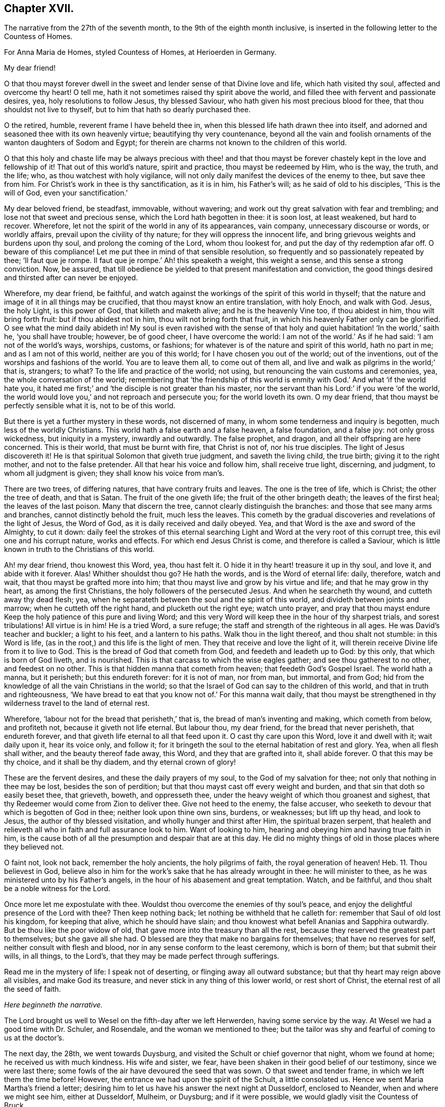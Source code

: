 == Chapter XVII.

The narrative from the 27th of the seventh month,
to the 9th of the eighth month inclusive,
is inserted in the following letter to the Countess of Homes.

[.embedded-content-document.letter]
--

[.letter-heading]
For Anna Maria de Homes, styled Countess of Homes, at Herioerden in Germany.

[.salutation]
My dear friend!

O that thou mayst forever dwell in the sweet and
lender sense of that Divine love and life,
which hath visited thy soul, affected and overcome thy heart!
O tell me, hath it not sometimes raised thy spirit above the world,
and filled thee with fervent and passionate desires, yea,
holy resolutions to follow Jesus, thy blessed Saviour,
who hath given his most precious blood for thee, that thou shouldst not live to thyself,
but to him that hath so dearly purchased thee.

O the retired, humble, reverent frame I have beheld thee in,
when this blessed life hath drawn thee into itself,
and adorned and seasoned thee with its own heavenly virtue;
beautifying thy very countenance,
beyond all the vain and foolish ornaments of the wanton daughters of Sodom and Egypt;
for therein are charms not known to the children of this world.

O that this holy and chaste life may be always precious with thee! and that thou
mayst be forever chastely kept in the love and fellowship of it!
That out of this world`'s nature, spirit and practice, thou mayst be redeemed by Him,
who is the way, the truth, and the life; who, as thou watchest with holy vigilance,
will not only daily manifest the devices of the enemy to thee, but save thee from him.
For Christ`'s work in thee is thy sanctification, as it is in him, his Father`'s will;
as he said of old to his disciples, '`This is the will of God,
even your sanctification.`'

My dear beloved friend, be steadfast, immovable, without wavering;
and work out thy great salvation with fear and trembling;
and lose not that sweet and precious sense, which the Lord hath begotten in thee:
it is soon lost, at least weakened, but hard to recover.
Wherefore, let not the spirit of the world in any of its appearances, vain company,
unnecessary discourse or words, or worldly affairs,
prevail upon the civility of thy nature; for they will oppress the innocent life,
and bring grievous weights and burdens upon thy soul, and prolong the coming of the Lord,
whom thou lookest for, and put the day of thy redemption afar off.
O beware of this compliance!
Let me put thee in mind of that sensible resolution,
so frequently and so passionately repeated by thee; '`Il faut que je rompe.
Il faut que je rompe.`' Ah! this speaketh a weight, this weight a sense,
and this sense a strong conviction.
Now, be assured,
that till obedience be yielded to that present manifestation and conviction,
the good things desired and thirsted after can never be enjoyed.

Wherefore, my dear friend, be faithful,
and watch against the workings of the spirit of this world in thyself;
that the nature and image of it in all things may be crucified,
that thou mayst know an entire translation, with holy Enoch, and walk with God.
Jesus, the holy Light, is this power of God, that killeth and maketh alive;
and he is the heavenly Vine too, if thou abidest in him, thou wilt bring forth fruit:
but if thou abidest not in him, thou wilt not bring forth that fruit,
in which his heavenly Father only can be glorified.
O see what the mind daily abideth in!
My soul is even ravished with the sense of that holy
and quiet habitation! '`In the world,`' saith he,
'`you shall have trouble; however, be of good cheer, I have overcome the world:
I am not of the world.`' As if he had said: '`I am not of the world`'s ways, worships,
customs, or fashions; for whatever is of the nature and spirit of this world,
hath no part in me; and as I am not of this world, neither are you of this world;
for I have chosen you out of the world; out of the inventions,
out of the worships and fashions of the world.
You are to leave them all, to come out of them all,
and live and walk as pilgrims in the world;`' that is, strangers; to what?
To the life and practice of the world; not using,
but renouncing the vain customs and ceremonies, yea, the whole conversation of the world;
remembering that '`the friendship of this world is
enmity with God.`' And what '`if the world hate you,
it hated me first;`' and '`the disciple is not greater than his master,
nor the servant than his Lord:`' if you were '`of the world,
the world would love you,`' and not reproach and persecute you;
for the world loveth its own.
O my dear friend, that thou mayst be perfectly sensible what it is,
not to be of this world.

But there is yet a further mystery in these words, not discerned of many,
in whom some tenderness and inquiry is begotten, much less of the worldly Christians.
This world hath a false earth and a false heaven, a false foundation, and a false joy:
not only gross wickedness, but iniquity in a mystery, inwardly and outwardly.
The false prophet, and dragon, and all their offspring are here concerned.
This is their world, that must be burnt with fire, that Christ is not of,
nor his true disciples.
The light of Jesus discovereth it!
He is that spiritual Solomon that giveth true judgment, and saveth the living child,
the true birth; giving it to the right mother, and not to the false pretender.
All that hear his voice and follow him, shall receive true light, discerning,
and judgment, to whom all judgment is given; they shall know his voice from man`'s.

There are two trees, of differing natures, that have contrary fruits and leaves.
The one is the tree of life, which is Christ; the other the tree of death,
and that is Satan.
The fruit of the one giveth life; the fruit of the other bringeth death;
the leaves of the first heal; the leaves of the last poison.
Many that discern the tree, cannot clearly distinguish the branches:
and those that see many arms and branches, cannot distinctly behold the fruit,
much less the leaves.
This cometh by the gradual discoveries and revelations of the light of Jesus,
the Word of God, as it is daily received and daily obeyed.
Yea, and that Word is the axe and sword of the Almighty, to cut it down:
daily feel the strokes of this eternal searching
Light and Word at the very root of this corrupt tree,
this evil one and his corrupt nature, works and effects.
For which end Jesus Christ is come, and therefore is called a Saviour,
which is little known in truth to the Christians of this world.

Ah! my dear friend, thou knowest this Word, yea, thou hast felt it.
O hide it in thy heart! treasure it up in thy soul, and love it,
and abide with it forever.
Alas!
Whither shouldst thou go?
He hath the words, and is the Word of eternal life: daily, therefore, watch and wait,
that thou mayst be grafted more into him;
that thou mayst live and grow by his virtue and life; and that he may grow in thy heart,
as among the first Christians, the holy followers of the persecuted Jesus.
And when he searcheth thy wound, and cutteth away thy dead flesh; yea,
when he separateth between the soul and the spirit of this world,
and divideth between joints and marrow; when he cutteth off the right hand,
and plucketh out the right eye; watch unto prayer,
and pray that thou mayst endure Keep the holy patience of this pure and living Word;
and this very Word will keep thee in the hour of thy sharpest trials,
and sorest tribulations!
All virtue is in him!
He is a tried Word, a sure refuge; the staff and strength of the righteous in all ages.
He was David`'s teacher and buckler; a light to his feet, and a lantern to his paths.
Walk thou in the light thereof, and thou shalt not stumble: in this Word is life,
(as in the root,) and this life is the light of men.
They that receive and love the light of it,
will therein receive Divine life from it to live to God.
This is the bread of God that cometh from God, and feedeth and leadeth up to God:
by this only, that which is born of God liveth, and is nourished.
This is that carcass to which the wise eagles gather; and see thou gatherest to no other,
and feedest on no other.
This is that hidden manna that cometh from heaven; that feedeth God`'s Gospel Israel.
The world hath a manna, but it perisheth; but this endureth forever:
for it is not of man, nor from man, but immortal, and from God;
hid from the knowledge of all the vain Christians in the world;
so that the Israel of God can say to the children of this world,
and that in truth and righteousness,
'`We have bread to eat that you know not of.`' For this manna wait daily,
that thou mayst be strengthened in thy wilderness travel to the land of eternal rest.

Wherefore, '`labour not for the bread that perisheth,`' that is,
the bread of man`'s inventing and making, which cometh from below, and profiteth not,
because it giveth not life eternal.
But labour thou, my dear friend, for the bread that never perisheth,
that endureth forever, and that giveth life eternal to all that feed upon it.
O cast thy care upon this Word, love it and dwell with it; wait daily upon it,
hear its voice only, and follow it;
for it bringeth the soul to the eternal habitation of rest and glory.
Yea, when all flesh shall wither, and the beauty thereof fade away, this Word,
and they that are grafted into it, shall abide forever.
O that this may be thy choice, and it shall be thy diadem, and thy eternal crown of glory!

These are the fervent desires, and these the daily prayers of my soul,
to the God of my salvation for thee; not only that nothing in thee may be lost,
besides the son of perdition; but that thou mayst cast off every weight and burden,
and that sin that doth so easily beset thee, that grieveth, boweth, and oppresseth thee,
under the heavy weight of which thou groanest and sighest,
that thy Redeemer would come from Zion to deliver thee.
Give not heed to the enemy, the false accuser,
who seeketh to devour that which is begotten of God in thee;
neither look upon thine own sins, burdens, or weaknesses; but lift up thy head,
and look to Jesus, the author of thy blessed visitation,
and wholly hunger and thirst after Him, the spiritual brazen serpent,
that healeth and relieveth all who in faith and full assurance look to him.
Want of looking to him, hearing and obeying him and having true faith in him,
is the cause both of all the presumption and despair that are at this day.
He did no mighty things of old in those places where they believed not.

O faint not, look not back, remember the holy ancients, the holy pilgrims of faith,
the royal generation of heaven! Heb. 11.
Thou believest in God,
believe also in him for the work`'s sake that he has already wrought in thee:
he will minister to thee, as he was ministered unto by his Father`'s angels,
in the hour of his abasement and great temptation.
Watch, and be faithful, and thou shalt be a noble witness for the Lord.

Once more let me expostulate with thee.
Wouldst thou overcome the enemies of thy soul`'s peace,
and enjoy the delightful presence of the Lord with thee?
Then keep nothing back; let nothing be withheld that he calleth for:
remember that Saul of old lost his kingdom, for keeping that alive,
which he should have slain; and thou knowest what befell Ananias and Sapphira outwardly.
But be thou like the poor widow of old,
that gave more into the treasury than all the rest,
because they reserved the greatest part to themselves; but she gave all she had.
O blessed are they that make no bargains for themselves; that have no reserves for self,
neither consult with flesh and blood, nor in any sense conform to the least ceremony,
which is born of them; but that submit their wills, in all things, to the Lord`'s,
that they may be made perfect through sufferings.

Read me in the mystery of life: I speak not of deserting,
or flinging away all outward substance; but that thy heart may reign above all visibles,
and make God its treasure, and never stick in any thing of this lower world,
or rest short of Christ, the eternal rest of all the seed of faith.

[.offset.centered]
__Here beginneth the narrative.__

The Lord brought us well to Wesel on the fifth-day after we left Herwerden,
having some service by the way.
At Wesel we had a good time with Dr. Schuler, and Rosendale,
and the woman we mentioned to thee;
but the tailor was shy and fearful of coming to us at the doctor`'s.

The next day, the 28th, we went towards Duysburg,
and visited the Schult or chief governor that night, whom we found at home;
he received us with much kindness.
His wife and sister, we fear, have been shaken in their good belief of our testimony,
since we were last there; some fowls of the air have devoured the seed that was sown.
O that sweet and tender frame, in which we left them the time before!
However, the entrance we had upon the spirit of the Schult, a little consolated us.
Hence we sent Maria Martha`'s friend a letter;
desiring him to let us have his answer the next night at Dusseldorf, enclosed to Neander,
when and where we might see him, either at Dusseldorf, Mulheim, or Duysburg;
and if it were possible, we would gladly visit the Countess of Bruck.

We got early to Dusseldorf next day, being the last day of the week:
but Neander was gone to Mulheim, in order to preach on the morrow;
so that we were disappointed of our intelligence.

Next morning the 30th, we went towards Cologne, and there arrived that evening.
The day after, we had a good opportunity with Van Dinando and Docemius,
at the house of the latter; and that afternoon took boat back for Dusseldorf;
where arriving next morning, we presently sent for Neander, who came to us,
and three more in company.
We had a blessed meeting with them, and with one of the three that came with him,
our souls were exceedingly affected.

The meeting done, they went away, but Neander returned.
And first, of our letter to Mulheim.
We found by him, as also at our return to Duysburg,
that Kuper was so far from endeavouring our visit to the Countess,
that he would not meet us himself, either at Dusseldorf, Mulheim, or Duysburg: nay,
it did not please him to send us an answer, much less any the least salutation.
I confess it grieved us now for Neander: the young man hath a zeal for God,
and there is a visitation upon him, my soul desireth that it may not be ineffectual:
but I have a great fear upon me.
For this I know certainly, from the Lord God that liveth forever,
and I have a cloud of witnesses to my brethren, that retirement and silence before God,
is the alone way for him to feel the heavenly gift to arise,
and come forth pure and unmixed.
This only can aright preach for God, pray to God, and beget people to God,
and nothing else.
But alas! his office in that family is quite another thing; namely,
to perform set duties at fixed times; pray, preach, and sing,
and that in the way of the world`'s appointments.
His very office is Babylonish, namely, a chaplain; for it is a popish invention.

In the good old times, godly Abraham who was a prince, and Joshua a great general,
and David a king, with many more,
instructed their families in the knowledge and fear of God:
but now people are too idle or too great to pray for themselves,
and so they worship God by proxy.
How can a minister of the Gospel be at the beck of any mortal living,
or give his soul and conscience to the time and appointment of another?
The thing in itself is utterly wrong,
and against the very nature and worship of the new and everlasting covenant.
You had better meet to read the Scriptures, the Book of Martyrs, etc.,
if you cannot sit and wait in silence upon the Lord,
till his angel move upon your hearts, than to uphold such a formal, limited,
and ceremonious worship.
This is not the way out of Babylon.
And I have a deep sense upon my soul, that if the young man strive,
beyond the talent God hath given him, to answer his office, and fill up his place,
and wait not for the pure and living word of God in his heart, to open his mouth,
but either studieth for his sermons, or speaketh his own words,
he will be utterly ruined.

Wherefore, dear friend, have a care thou art no snare to him, nor he to thee!
Man`'s works smother and stifle the true life of Christ.
What have you now to do, but to look to Jesus,
the author of the holy desires that are in you, who himself hath visited you.
Tempt not the Lord, provoke not God.
What should any man preach from, but Christ?
And what should he preach people to, but Christ in them, the hope of glory?
Consider, nothing feedeth that which is born of God, but that which cometh down from God,
even the bread of God, which is the Son of God, who giveth his life for the world.
Feel it, and feed on it; let none mock God, or grieve his Eternal Spirit,
who is come to seal them up from the mouth of man, who hath deceived them,
that Jesus the anointing may teach them and abide with them forever.

Be steadfast and immovable; and this will draw the young man nearer to the Lord,
and empty him of himself, and purge away mixtures;
and then you will all come to the Divine silence.
And when all flesh is silent before the Lord, then is it the Lord`'s time to speak,
and if you will hear, your souls shall live.
O! my soul is in great pain, that you may be all chastely preserved in that divine sense,
begotten in your hearts by the eternal Word of God, that abideth forever;
that nothing may ever be able to extinguish it.
But more especially that thou my dear friend, mayst be kept in faithfulness:
for the Lord is come very near to thee, and thou must begin the work;
the Lord God expecteth it at thy hand.
If one sheep break through, the rest will follow.
Wherefore watch; O watch! that thou mayst be strengthened and confirmed;
and strengthen all that is begotten of God in that family, by thy weighty, savoury,
and circumspect life.
O how is my soul affected with thy present condition!
It is the fervent supplication of my heart, that thou mayst,
through the daily obedience of the cross of Jesus,
conquer and shine as a bright and glorious star in the firmament of God`'s eternal kingdom.
So let it be, Lord Jesus!
Amen.

We tenderly, yet freely spoke our hearts to him, before we parted; which done,
in God`'s love we took our leave of him at Dusseldorf, and got that night to Duysburg,
being the third-day of the week.
We first visited Dr. Mastricht, a man of a good natural temper, but a rigid Calvinist.
I perceived by him, that they held a consultation about seeing us at Bruck;
but they all concluded, it was best to decline meeting with us, because of the Graef,
he being ready to fling our name in reproach upon them, in his displeasure;
and this would confirm him in his jealousies of them.
This might excuse the Countess, but by no means Kuper; and if I had any sense,
Mastricht was there with them upon design,
to frustrate the hopes we had conceived of meeting with her.
We, from that, descended to other things of weight, and in love and peace parted.

From his house we returned to our inn; and after supper we visited the Schult,
who with much civility and some tenderness received us.
His sister also came to us, and we had a good little meeting with them,
and our God was with us; and his pure and tender life appeared for our justification,
and pleaded our innocent cause in their consciences: and so we parted with them,
leaving our Master`'s peace amongst them.

The next day we came to Wesel, being the 3rd of the eighth month;
where we understood by Dr. Schuler,
that thy sister desired we would be so kind as to see her when we returned.
Upon that we went and visited her; she received us very kindly.
Thy brother-in-law`'s two sisters were present; we stayed with her at least two hours.
Many questions she put to me, which I was glad to have an opportunity of answering,
for it made way for a meeting.
She entreated us to come again if we stayed,
and told us our visit was very grateful to her: adding,
that because we passed her by the last time, she concluded with herself,
we had no hopes of her; with more to that effect.
From thence we went to Dr. Schuler`'s,
who freely offered us his house for a meeting next day: and indeed, the man is bold,
after his manner.

The next day about seven o`'clock I wrote a billet in French to thy sister,
to inform her of the meeting, to begin about eight: she came,
and her two sisters with her.
There were Rosendale, Colonel Copius and his wife, and about three or four more;
and to our great joy the Lord Almighty was with us,
and his holy power reached their hearts,
and the Doctor and Copius thereby confessed to our testimony.

The meeting lasted about four hours: being ended,
we took our leave of them in the spirit of Jesus, and so returned to our inn.
The tailor was all this while afraid of coming to our inn,
or to the Doctor`'s to the meeting: great fears have overtaken him,
and the poor man liveth but in a dry land.
After dinner we visited Copius and Rosendale;
and at Copius`'s we had a blessed broken meeting, he and his wife,
Rosendale and his wife, with another woman, wife to one Dr. Willick`'s brother,
being present; they were extremely affected and overcome by the power of the Lord,
it was like one of our Herwerden meetings;
indeed much tenderness was upon all their spirits.

This done, and having left books both there and with thy sister,
we left Wesel with hearts full of joy and peace: and let me say this,
that more kindness and openness, we have scarcely found in all our travels.
O that this blessed sense may dwell with them!
A seed there is in that place, that God will gather; yea,
a noble people he will find out;
and I doubt not but there will be a good meeting of Friends in that city,
before many years go about: my love is great to that place.
O how good is our dear Lord to us, who helpeth our infirmities,
and carrieth through all opposition, and feedeth us with his Divine presence,
in which is life!
His candle hath hitherto rested on our tabernacle,
and he hath made us glad in his own salvation: eternal glory be to his excellent name.

We immediately took a post-car and came next day, about two in the afternoon, to Cleve;
where we had a very precious meeting at an honest procurator`'s house,
who received us with much love: four or five more were present, all grave and tender:
our hearts were greatly affected with their love and simplicity.
We also visited the Lady Hubner, who was kind to us.

The following morning the 6th, we set out for Nimeguen,
and thence immediately to Utrecht, where we arrived that night;
and took the night boat for Amsterdam;
because of a pressure upon my spirit to be next day at the meeting, and the rather,
having intimated as much from Cologne.

We arrived in the morning at Amsterdam, where we found our dear friends generally well,
the city much alarmed, and great curiosity in some, and desires in others,
to come to the meeting.
We had a very great meeting, and many people of note resorted:
God`'s Gospel bell was rung, the great day of the great God sounded,
and the dead were raised, so that much tenderness appeared in several.
O blessed be the name of the Lord, whose work and testimony prosper!

The next day was spent in divers affairs relating to the Truth.
The day following, the 9th, we had a meeting with Galenus Abrahams,
the great father of the Socinian Menists in these parts,
accompanied by several preachers, and others of his congregation:
divers of our friends were also present.
It continued about five hours; he affirmed in opposition to us,
that there was no Christian church, ministry, or commission apostolical now in the world;
but the Lord assisted us with his wisdom and strength, to confound his attempts.

[.offset.centered]
__Here endeth the narrative.__

I intend a visit at the Hague to the Lady Overkirk, sister of the Somerdykes,
and some others who have sober characters of Truth and Friends; and thence to Rotterdam,
where I have much to do, both with respect to meetings and the press.

Thus my dear friend, have I given thee a tedious narrative,
yet I hope not altogether unpleasant.
Perhaps the brevity of my letters hereafter may best apologize for the length of this:
however I consider two things; one is, that thou hast time enough,
one time or other to look over it; and next,
that I have plentifully answered thy requests,
and demonstrated I have not forgotten thee.

Dear friend! let us live and remember one another, now absent,
in that Divine sense in which the Lord God dissolved our spirits when together.
O the unity of this faith, the purity of this love,
and the bond of this peace The Lord Jesus be with thy spirit,
and keep thee in this the hour of thy temptation,
that thou mayst come forth as gold seven times tried:
so shall thy testimony shine for the God that hath called thee,
and he will reward thee with honour, glory, and eternal life.
Amen.

Thus saith the Lord, I remember thee, the kindness of thy youth,
the love of thine espousals, when thou wentest after me in the wilderness,
in a land that was not sown.`' Dear friend, consider this.
Yet again: "`The way of the just is uprightness; thou, most upright,
dost weigh the paths of the just.
Yea, in the way of thy judgments, O Lord, have we waited for thee;
the desire of our soul is to thy name, and to the remembrance of thee.
With my soul have I desired thee in the night; yea,
with my spirit within me will I seek thee early; for when thy judgments are in the earth,
the inhabitants of the world will learn righteousness.
Lord, thou wilt ordain peace for us; for thou also hast wrought all our works in us.
O Lord our God, other lords besides thee have had dominion over us;
but by thee only will we make mention of thy name.
Lord, in trouble have they visited thee;
they poured out a prayer when thy chastening was upon them.
Thy dead men shall live, together with my dead body shall they arise.
Awake and sing, ye that dwell in the dust, for thy dew is as the dew of herbs,
and the earth shall cast out the dead.
Come my people, enter thou into thy chambers, and shut thy doors about thee;
hide thyself as it were for a little moment, until the indignation be overpast.
For, behold,
the Lord cometh out of his place to punish the inhabitants of the earth for their iniquities;
the earth also shall disclose her blood, and shall no more cover her slain.`"

So come, dear Lord Jesus, who was dead, and is alive, and liveth forever.
Amen.
Very dearly farewell.

[.signed-section-closing]
Thy friend, that faithfully travaileth for thy redemption,

[.signed-section-signature]
William Penn.

[.signed-section-context-close]
Amsterdam, the 10th of the Eighth month, 1677.

--
